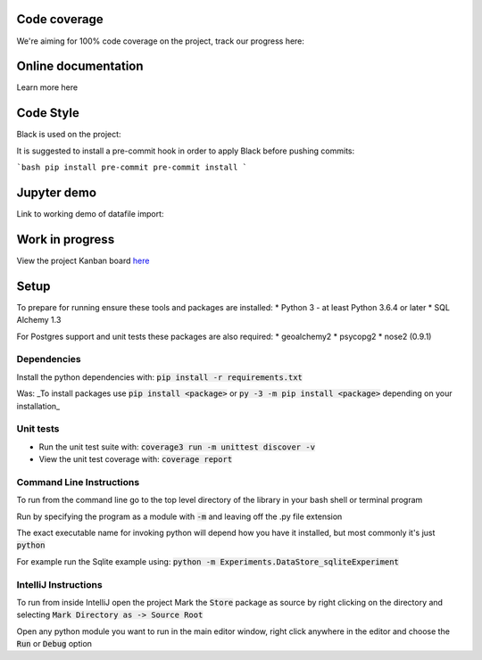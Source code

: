 Code coverage
===============

We're aiming for 100% code coverage on the project, track our progress here:

.. image:: https://codecov.io/gh/debrief/pepys-import/branch/develop/graph/badge.svg
    :target: https://codecov.io/gh/debrief/pepys-import/branch/develop

Online documentation
===============

Learn more here

.. image:: https://readthedocs.org/projects/pepys-import/badge/?version=latest
    :target:  https://pepys-import.readthedocs.io/

Code Style
===============
Black is used on the project:

.. image:: https://img.shields.io/badge/code%20style-black-000000.svg
    :target: https://github.com/python/black

It is suggested to install a pre-commit hook in order to apply Black before pushing commits:

```bash
pip install pre-commit
pre-commit install
```


Jupyter demo
===============

Link to working demo of datafile import:

.. image:: https://mybinder.org/badge_logo.svg
    :target: https://mybinder.org/v2/gh/debrief/pepys-import/develop?filepath=examples%2Fnotebooks%2Fdata_store_sqlite.ipynb

Work in progress
===============

View the project Kanban board `here <https://github.com/debrief/pepys-import/projects/3>`_

Setup
===============

To prepare for running ensure these tools and packages are installed:
* Python 3 - at least Python 3.6.4 or later
* SQL Alchemy 1.3

For Postgres support and unit tests these packages are also required:
* geoalchemy2
* psycopg2
* nose2 (0.9.1)

Dependencies
--------------

Install the python dependencies with: :code:`pip install -r requirements.txt`

Was: _To install packages use :code:`pip install <package>` or :code:`py -3 -m pip install <package>` depending on your installation_

Unit tests
--------------

* Run the unit test suite with:  :code:`coverage3 run -m unittest discover -v`
* View the unit test coverage with: :code:`coverage report`

Command Line Instructions
--------------

To run from the command line go to the top level directory of the library in your bash shell or terminal program

Run by specifying the program as a module with :code:`-m` and leaving off the .py file extension

The exact executable name for invoking python will depend how you have it installed, but most commonly it's just :code:`python`
  
For example run the Sqlite example using:  
:code:`python -m Experiments.DataStore_sqliteExperiment`

IntelliJ Instructions
--------------

To run from inside IntelliJ open the project  
Mark the :code:`Store` package as source by right clicking on the directory and selecting :code:`Mark Directory as -> Source Root`

Open any python module you want to run in the main editor window, right click anywhere in the editor and choose the :code:`Run` or :code:`Debug` option


